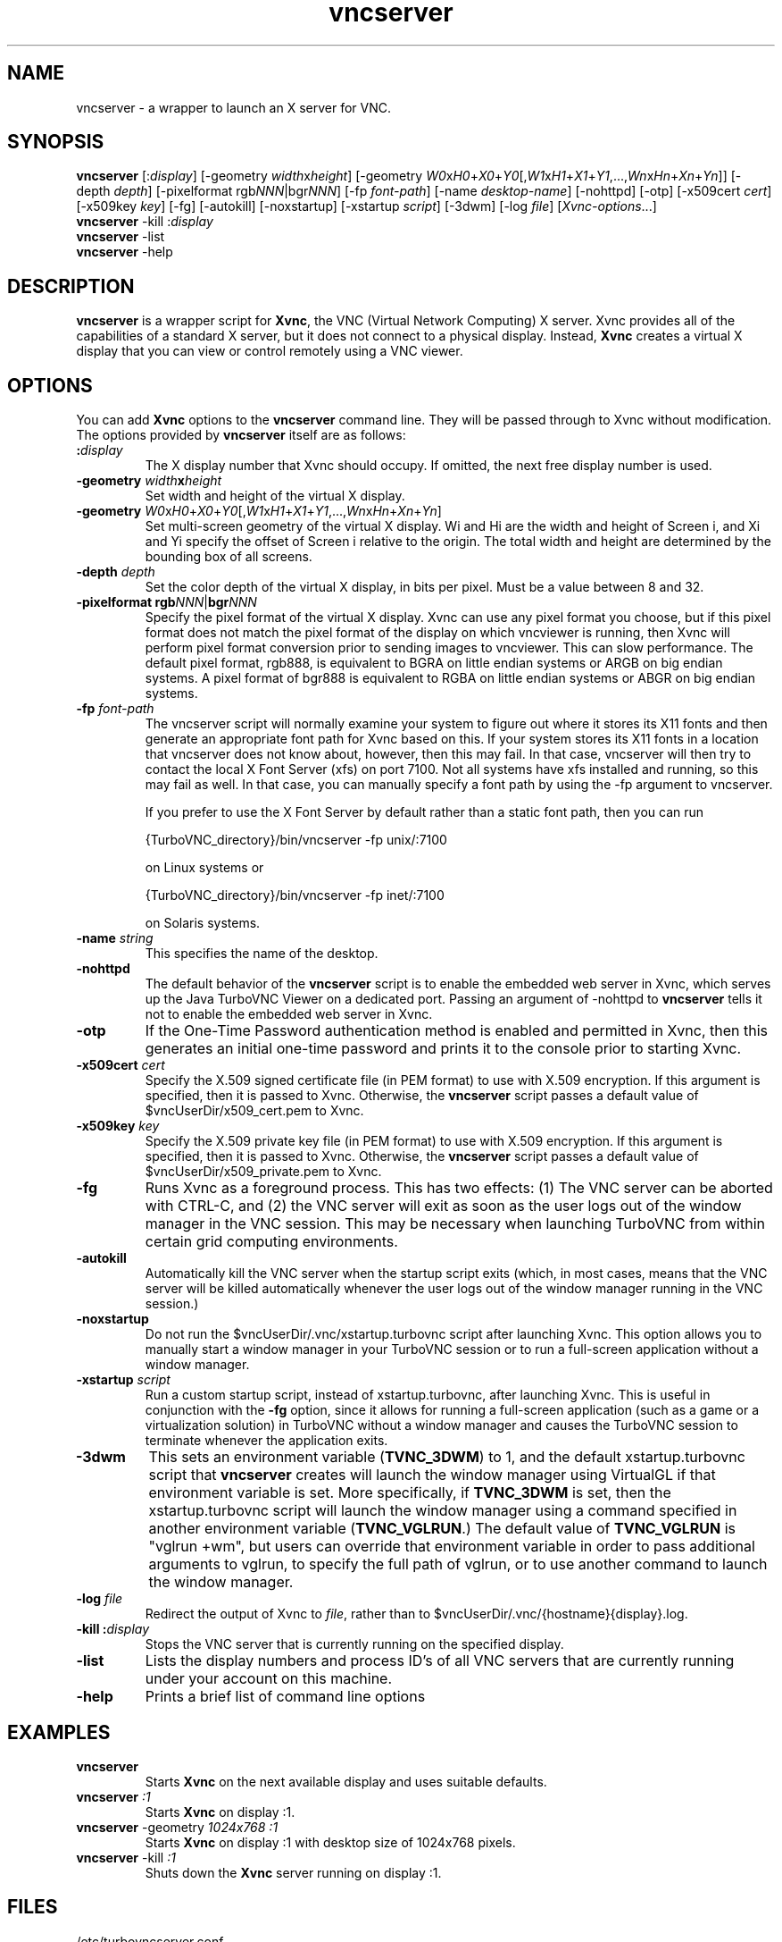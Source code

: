 \" t
.\" ** The above line should force tbl to be a preprocessor **
.\" Man page for vncserver
.\"
.\" Copyright (C) 1998 Marcus.Brinkmann@ruhr-uni-bochum.de
.\" Copyright (C) 2000, opal@debian.org
.\" Copyright (C) 2000, 2001 Red Hat, Inc.
.\" Copyright (C) 2001, 2002 Constantin Kaplinsky
.\" Copyright (C) 2005-2006 Sun Microsystems, Inc.
.\" Copyright (C) 2010-2013, 2015-2017 D. R. Commander
.\"
.\" You may distribute under the terms of the GNU General Public
.\" License as specified in the file LICENCE.TXT that comes with the
.\" TightVNC distribution.
.\"
.TH vncserver 1 "July 2017" "" "TurboVNC"
.SH NAME
vncserver \- a wrapper to launch an X server for VNC.
.SH SYNOPSIS
.nh
.ad l
\fBvncserver\fR
[:\fIdisplay\fR] [\-geometry\ \fIwidth\fRx\fIheight\fR]
[\-geometry\ \fIW0\fRx\fIH0\fR+\fIX0\fR+\fIY0\fR[,\fIW1\fRx\fIH1\fR+\fIX1\fR+\fIY1\fR,...,\fIWn\fRx\fIHn\fR+\fIXn\fR+\fIYn\fR]]
[\-depth\ \fIdepth\fR] [\-pixelformat\ rgb\fINNN\fR|bgr\fINNN\fR]
[\-fp\ \%\fIfont\-path\fR] [\-name\ \fIdesktop\-name\fR] [\-nohttpd] [\-otp]
[\-x509cert\ \fIcert\fR] [\-x509key\ \fIkey\fR] [\-fg] [\-autokill]
[\-noxstartup] [\-xstartup\ \fIscript\fR] [\-3dwm] [\-log\ \fIfile\fR]
\%[\fIXvnc\-options\fR...]
.ad
.hy
.TP
\fBvncserver\fR \-kill :\fIdisplay\fR
.TP
\fBvncserver\fR \-list
.TP
\fBvncserver\fR \-help
.SH DESCRIPTION
\fBvncserver\fR is a wrapper script for \fBXvnc\fR, the VNC (Virtual Network
Computing) X server. Xvnc provides all of the capabilities of a standard X
server, but it does not connect to a physical display. Instead, \fBXvnc\fR
creates a virtual X display that you can view or control remotely using a VNC
viewer.
.SH OPTIONS
You can add \fBXvnc\fR options to the \fBvncserver\fR command line. They will be
passed through to Xvnc without modification. The options provided by
\fBvncserver\fR itself are as follows:
.TP
\fB:\fR\fIdisplay\fR
The X display number that Xvnc should occupy. If omitted, the next free display number
is used.
.TP
\fB\-geometry\fR \fIwidth\fR\fBx\fR\fIheight\fR
Set width and height of the virtual X display.
.TP
\fB\-geometry\fR \fIW0\fRx\fIH0\fR+\fIX0\fR+\fIY0\fR[,\fIW1\fRx\fIH1\fR+\fIX1\fR+\fIY1\fR,...,\fIWn\fRx\fIHn\fR+\fIXn\fR+\fIYn\fR]
Set multi-screen geometry of the virtual X display.  Wi and Hi are the width
and height of Screen i, and Xi and Yi specify the offset of Screen i relative
to the origin.  The total width and height are determined by the bounding box
of all screens.
.TP
\fB\-depth\fR \fIdepth\fR
Set the color depth of the virtual X display, in bits per pixel. Must
be a value between 8 and 32.
.TP
\fB\-pixelformat\fR \fBrgb\fR\fINNN\fR|\fBbgr\fR\fINNN\fR
Specify the pixel format of the virtual X display. Xvnc can use any pixel
format you choose, but if this pixel format does not match the pixel format
of the display on which vncviewer is running, then Xvnc will perform pixel
format conversion prior to sending images to vncviewer. This can slow
performance. The default pixel format, rgb888, is equivalent to BGRA on little
endian systems or ARGB on big endian systems.  A pixel format of bgr888 is
equivalent to RGBA on little endian systems or ABGR on big endian systems.
.TP
\fB\-fp\fR \fIfont-path\fR
The vncserver script will normally examine your system to figure out where it
stores its X11 fonts and then generate an appropriate font path for Xvnc based
on this.  If your system stores its X11 fonts in a location that vncserver does
not know about, however, then this may fail.  In that case, vncserver will then
try to contact the local X Font Server (xfs) on port 7100.  Not all systems
have xfs installed and running, so this may fail as well.  In that case, you
can manually specify a font path by using the -fp argument to vncserver.

If you prefer to use the X Font Server by default rather than a static font
path, then you can run

{TurboVNC_directory}/bin/vncserver -fp unix/:7100

on Linux systems or

{TurboVNC_directory}/bin/vncserver -fp inet/:7100

on Solaris systems.
.TP
\fB\-name\fR \fIstring\fR
This specifies the name of the desktop.
.TP
\fB\-nohttpd
The default behavior of the \fBvncserver\fR script is to enable the embedded
web server in Xvnc, which serves up the Java TurboVNC Viewer on a dedicated
port.  Passing an argument of -nohttpd to \fBvncserver\fR tells it not to enable
the embedded web server in Xvnc.
.TP
\fB\-otp\fR
If the One-Time Password authentication method is enabled and permitted in
Xvnc, then this generates an initial one-time password and prints it to the
console prior to starting Xvnc.
.TP
\fB\-x509cert\fR \fIcert\fR
Specify the X.509 signed certificate file (in PEM format) to use with X.509
encryption.  If this argument is specified, then it is passed to Xvnc.
Otherwise, the \fBvncserver\fR script passes a default value of
$vncUserDir/x509_cert.pem to Xvnc.
.TP
\fB\-x509key\fR \fIkey\fR
Specify the X.509 private key file (in PEM format) to use with X.509
encryption.  If this argument is specified, then it is passed to Xvnc.
Otherwise, the \fBvncserver\fR script passes a default value of
$vncUserDir/x509_private.pem to Xvnc.
.TP
\fB\-fg\fR
Runs Xvnc as a foreground process.  This has two effects: (1) The VNC server
can be aborted with CTRL-C, and (2) the VNC server will exit as soon as the
user logs out of the window manager in the VNC session.  This may be necessary
when launching TurboVNC from within certain grid computing environments.
.TP
\fB\-autokill\fR
Automatically kill the VNC server when the startup script exits (which, in most
cases, means that the VNC server will be killed automatically whenever the user
logs out of the window manager running in the VNC session.)
.TP
\fB\-noxstartup\fR
Do not run the $vncUserDir/.vnc/xstartup.turbovnc script after launching Xvnc.  This
option allows you to manually start a window manager in your TurboVNC session
or to run a full-screen application without a window manager.
.TP
\fB\-xstartup\fR \fIscript\fR
Run a custom startup script, instead of xstartup.turbovnc, after launching
Xvnc.  This is useful in conjunction with the \fB-fg\fR option, since it
allows for running a full-screen application (such as a game or a
virtualization solution) in TurboVNC without a window manager and causes the
TurboVNC session to terminate whenever the application exits.
.TP
\fB\-3dwm\fR
This sets an environment variable (\fBTVNC_3DWM\fR) to 1, and the default
xstartup.turbovnc script that \fBvncserver\fR creates will launch the window
manager using VirtualGL if that environment variable is set.  More
specifically, if \fBTVNC_3DWM\fR is set, then the xstartup.turbovnc script will
launch the window manager using a command specified in another environment
variable (\fBTVNC_VGLRUN\fR.)  The default value of \fBTVNC_VGLRUN\fR is
"vglrun +wm", but users can override that environment variable in order to pass
additional arguments to vglrun, to specify the full path of vglrun, or to use
another command to launch the window manager.
.TP
\fB\-log\fR  \fIfile\fR
Redirect the output of Xvnc to \fIfile\fR, rather than to
$vncUserDir/.vnc/{hostname}{display}.log.
.TP
\fB\-kill\fR \fB:\fR\fIdisplay\fR
Stops the VNC server that is currently running on the specified display.
.TP
\fB\-list\fR
Lists the display numbers and process ID's of all VNC servers that are
currently running under your account on this machine.
.TP
\fB\-help\fR
Prints a brief list of command line options
.SH EXAMPLES
.TP
\fBvncserver\fR
Starts \fBXvnc\fR on the next available display and uses suitable
defaults.
.TP
\fBvncserver\fR \fI:1\fR
Starts \fBXvnc\fR on display :1.
.TP
\fBvncserver\fR -geometry \fI1024x768 :1\fR
Starts \fBXvnc\fR on display :1 with desktop size of 1024x768 pixels.
.TP
\fBvncserver\fR -kill \fI:1\fR
Shuts down the \fBXvnc\fR server running on display :1.
.SH FILES
.TP
/etc/turbovncserver.conf
System-wide configuration file for the TurboVNC Server.
.TP
$HOME/.vnc/turbovncserver.conf
User configuration file for the TurboVNC Server. Settings in this file
override the system-wide configuration.
.SH SEE ALSO
\fBXvnc\fR(1), \fBvncviewer\fR(1), \fBvncpasswd\fR(1), \fBvncconnect\fR(1)
.SH AUTHORS
VNC was originally developed at AT&T Laboratories Cambridge. TightVNC
additions were implemented by Constantin Kaplinsky. TurboVNC, based
on TightVNC, is provided by The VirtualGL Project. Many other people
participated in development, testing and support.

\fBMan page authors:\fR
.br
Marcus Brinkmann <Marcus.Brinkmann@ruhr-uni-bochum.de>,
.br
Tim Waugh <twaugh@redhat.com>,
.br
Constantin Kaplinsky <const@tightvnc.com>
.br
D. R. Commander <information@turbovnc.org>
